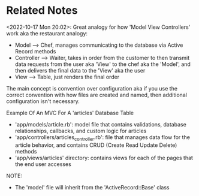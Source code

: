 * Related Notes
<2022-10-17 Mon 20:02>: Great analogy for how 'Model View Controllers' work aka the restaurant analogy:
- Model --> Chef, manages communicating to the database via Active Record methods
- Controller --> Waiter, takes in order from the customer to then transmit data requests from the user aka 'View' to the chef aka the 'Model', and then delivers the final data to the 'View' aka the user
- View --> Table, just renders the final order

The main concept is convention over configuration aka if you use the correct convention with how files are created and named, then additional configuration isn't necessary.

Example Of An MVC For A 'articles' Database Table
- 'app/models/article.rb': model file that contains validations, database relationships, callbacks, and custom logic for articles
- 'app/controllers/articles_controller.rb': file that manages data flow for the article behavior, and contains CRUD (Create Read Update Delete) methods
- 'app/views/articles' directory: contains views for each of the pages that the end user accesses

NOTE:
- The 'model' file will inherit from the 'ActiveRecord::Base' class
